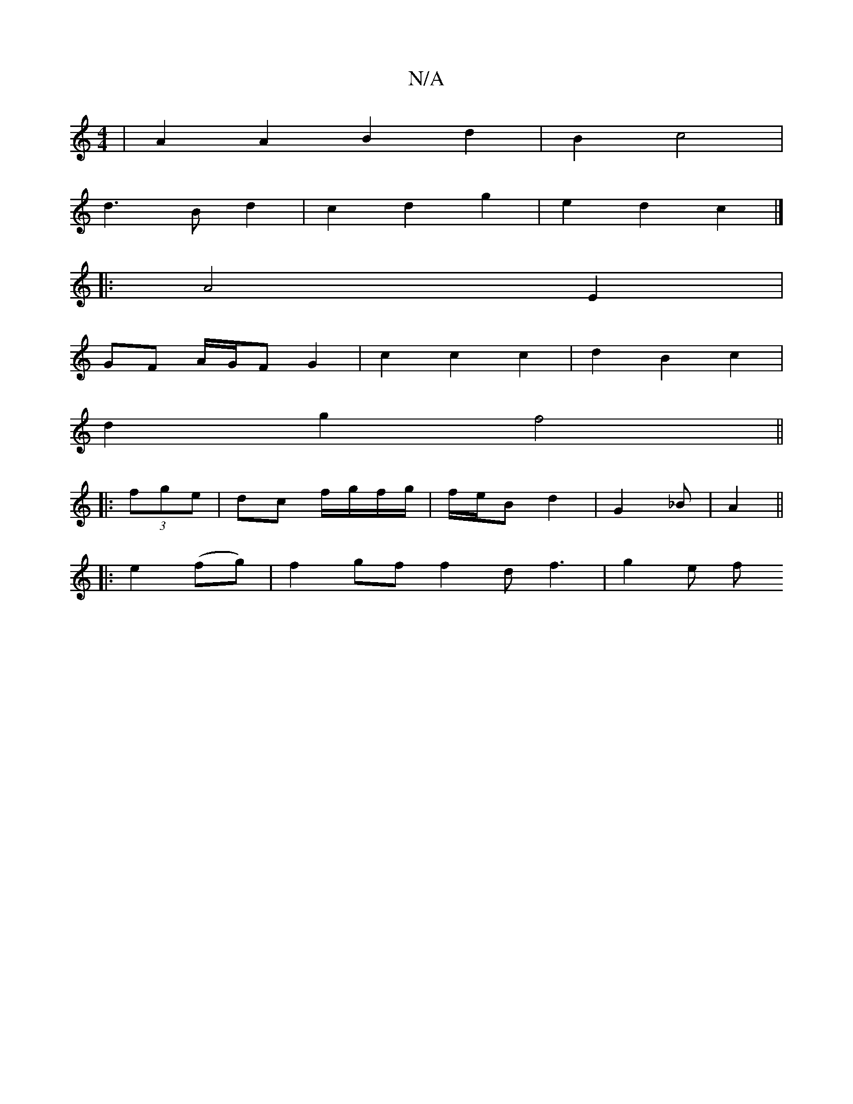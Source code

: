 X:1
T:N/A
M:4/4
R:N/A
K:Cmajor
4 | A2 A2 B2 d2 | B2 c4 | 
d3 B d2 | c2 d2 g2 | e2 d2 c2 |]
|:A4 E2 |
GF A/G/F G2 | c2 c2 c2 | d2 B2 c2 |
d2 g2 f4||
|: (3fge |dc f/g/f/g/ | f/e/B d2 | G2 _B | A2 ||
|:e2 (fg) | f2 gf f2 d f3 | g2 e f